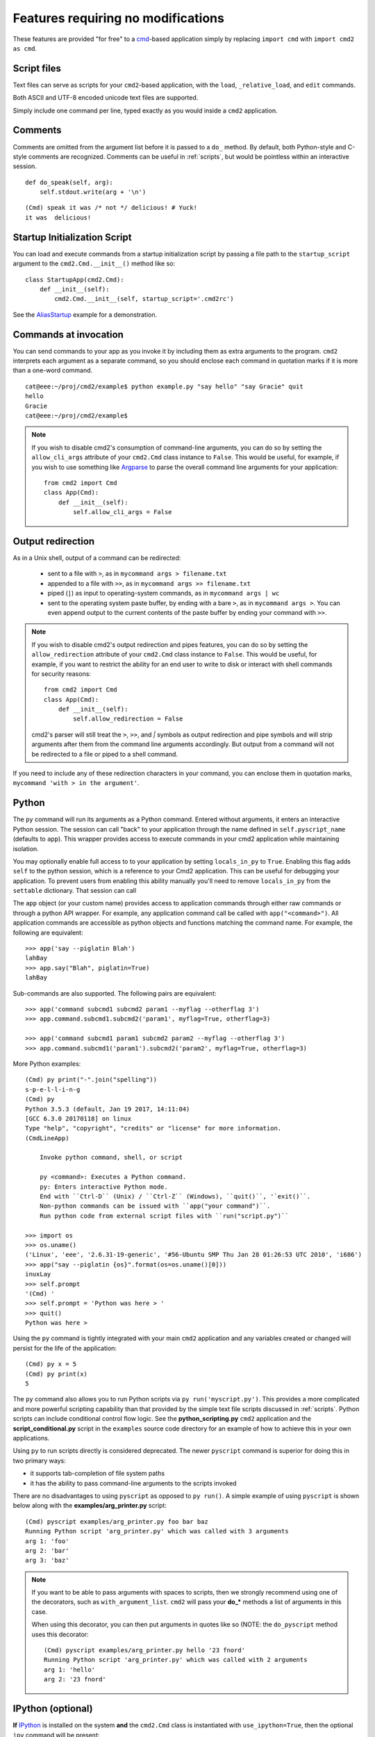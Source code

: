 ===================================
Features requiring no modifications
===================================

These features are provided "for free" to a cmd_-based application
simply by replacing ``import cmd`` with ``import cmd2 as cmd``.

.. _cmd: https://docs.python.org/3/library/cmd.html

.. _scripts:

Script files
============

Text files can serve as scripts for your ``cmd2``-based
application, with the ``load``, ``_relative_load``, and ``edit`` commands.

Both ASCII and UTF-8 encoded unicode text files are supported.

Simply include one command per line, typed exactly as you would inside a ``cmd2`` application.

.. automethod:: cmd2.cmd2.Cmd.do_load

.. automethod:: cmd2.cmd2.Cmd.do__relative_load

.. automethod:: cmd2.cmd2.Cmd.do_edit


Comments
========

Comments are omitted from the argument list
before it is passed to a ``do_`` method.  By
default, both Python-style and C-style comments
are recognized. Comments can be useful in :ref:`scripts`, but would
be pointless within an interactive session.

::

    def do_speak(self, arg):
        self.stdout.write(arg + '\n')

::

  (Cmd) speak it was /* not */ delicious! # Yuck!
  it was  delicious!

.. _arg_print: https://github.com/python-cmd2/cmd2/blob/master/examples/arg_print.py

Startup Initialization Script
=============================
You can load and execute commands from a startup initialization script by passing a file path to the ``startup_script``
argument to the ``cmd2.Cmd.__init__()`` method like so::

    class StartupApp(cmd2.Cmd):
        def __init__(self):
            cmd2.Cmd.__init__(self, startup_script='.cmd2rc')

See the AliasStartup_ example for a demonstration.

.. _AliasStartup: https://github.com/python-cmd2/cmd2/blob/master/examples/alias_startup.py

Commands at invocation
======================

You can send commands to your app as you invoke it by
including them as extra arguments to the program.
``cmd2`` interprets each argument as a separate
command, so you should enclose each command in
quotation marks if it is more than a one-word command.

::

  cat@eee:~/proj/cmd2/example$ python example.py "say hello" "say Gracie" quit
  hello
  Gracie
  cat@eee:~/proj/cmd2/example$

.. note::

   If you wish to disable cmd2's consumption of command-line arguments, you can do so by setting the  ``allow_cli_args``
   attribute of your ``cmd2.Cmd`` class instance to ``False``.  This would be useful, for example, if you wish to use
   something like Argparse_ to parse the overall command line arguments for your application::

       from cmd2 import Cmd
       class App(Cmd):
           def __init__(self):
               self.allow_cli_args = False

.. _Argparse: https://docs.python.org/3/library/argparse.html

.. _output_redirection:

Output redirection
==================

As in a Unix shell, output of a command can be redirected:

  - sent to a file with ``>``, as in ``mycommand args > filename.txt``
  - appended to a file with ``>>``, as in ``mycommand args >> filename.txt``
  - piped (``|``) as input to operating-system commands, as in
    ``mycommand args | wc``
  - sent to the operating system paste buffer, by ending with a bare ``>``, as in ``mycommand args >``. You can even append output to the current contents of the paste buffer by ending your command with ``>>``.


.. note::

   If you wish to disable cmd2's output redirection and pipes features, you can do so by setting the ``allow_redirection``
   attribute of your ``cmd2.Cmd`` class instance to ``False``.  This would be useful, for example, if you want to restrict
   the ability for an end user to write to disk or interact with shell commands for security reasons::

       from cmd2 import Cmd
       class App(Cmd):
           def __init__(self):
               self.allow_redirection = False

   cmd2's parser will still treat the ``>``, ``>>``, and `|` symbols as output redirection and pipe symbols and will strip
   arguments after them from the command line arguments accordingly.  But output from a command will not be redirected
   to a file or piped to a shell command.

If you need to include any of these redirection characters in your command,
you can enclose them in quotation marks, ``mycommand 'with > in the argument'``.

Python
======

The ``py`` command will run its arguments as a Python command.  Entered without
arguments, it enters an interactive Python session.  The session can call "back"
to your application through the name defined in ``self.pyscript_name`` (defaults
to ``app``).  This wrapper provides access to execute commands in your cmd2
application while maintaining isolation.

You may optionally enable full access to to your application by setting
``locals_in_py`` to ``True``.  Enabling this flag adds ``self`` to the python
session, which is a reference to your Cmd2 application. This can be useful for
debugging your application.  To prevent users from enabling this ability
manually you'll need to remove ``locals_in_py`` from the ``settable`` dictionary.
That session can call

The ``app`` object (or your custom name) provides access to application commands
through either raw commands or through a python API wrapper.  For example, any
application command call be called with ``app("<command>")``. All application
commands are accessible as python objects and functions matching the command
name.  For example, the following are equivalent:

::

    >>> app('say --piglatin Blah')
    lahBay
    >>> app.say("Blah", piglatin=True)
    lahBay


Sub-commands are also supported. The following pairs are equivalent:

::

    >>> app('command subcmd1 subcmd2 param1 --myflag --otherflag 3')
    >>> app.command.subcmd1.subcmd2('param1', myflag=True, otherflag=3)

    >>> app('command subcmd1 param1 subcmd2 param2 --myflag --otherflag 3')
    >>> app.command.subcmd1('param1').subcmd2('param2', myflag=True, otherflag=3)


More Python examples:

::

    (Cmd) py print("-".join("spelling"))
    s-p-e-l-l-i-n-g
    (Cmd) py
    Python 3.5.3 (default, Jan 19 2017, 14:11:04)
    [GCC 6.3.0 20170118] on linux
    Type "help", "copyright", "credits" or "license" for more information.
    (CmdLineApp)

        Invoke python command, shell, or script

        py <command>: Executes a Python command.
        py: Enters interactive Python mode.
        End with ``Ctrl-D`` (Unix) / ``Ctrl-Z`` (Windows), ``quit()``, '`exit()``.
        Non-python commands can be issued with ``app("your command")``.
        Run python code from external script files with ``run("script.py")``

    >>> import os
    >>> os.uname()
    ('Linux', 'eee', '2.6.31-19-generic', '#56-Ubuntu SMP Thu Jan 28 01:26:53 UTC 2010', 'i686')
    >>> app("say --piglatin {os}".format(os=os.uname()[0]))
    inuxLay
    >>> self.prompt
    '(Cmd) '
    >>> self.prompt = 'Python was here > '
    >>> quit()
    Python was here >

Using the ``py`` command is tightly integrated with your main ``cmd2`` application
and any variables created or changed will persist for the life of the application::

    (Cmd) py x = 5
    (Cmd) py print(x)
    5

The ``py`` command also allows you to run Python scripts via ``py run('myscript.py')``.
This provides a more complicated and more powerful scripting capability than that
provided by the simple text file scripts discussed in :ref:`scripts`.  Python scripts can include
conditional control flow logic.  See the **python_scripting.py** ``cmd2`` application and
the **script_conditional.py** script in the ``examples`` source code directory for an
example of how to achieve this in your own applications.

Using ``py`` to run scripts directly is considered deprecated.  The newer ``pyscript`` command
is superior for doing this in two primary ways:

- it supports tab-completion of file system paths
- it has the ability to pass command-line arguments to the scripts invoked

There are no disadvantages to using ``pyscript`` as opposed to ``py run()``.  A simple example
of using ``pyscript`` is shown below  along with the **examples/arg_printer.py** script::

    (Cmd) pyscript examples/arg_printer.py foo bar baz
    Running Python script 'arg_printer.py' which was called with 3 arguments
    arg 1: 'foo'
    arg 2: 'bar'
    arg 3: 'baz'

.. note::

    If you want to be able to pass arguments with spaces to scripts, then we strongly recommend using one of the decorators,
    such as ``with_argument_list``.  ``cmd2`` will pass your **do_*** methods a list of arguments in this case.

    When using this decorator, you can then put arguments in quotes like so (NOTE: the ``do_pyscript`` method uses this decorator::

        (Cmd) pyscript examples/arg_printer.py hello '23 fnord'
        Running Python script 'arg_printer.py' which was called with 2 arguments
        arg 1: 'hello'
        arg 2: '23 fnord'


IPython (optional)
==================

**If** IPython_ is installed on the system **and** the ``cmd2.Cmd`` class
is instantiated with ``use_ipython=True``, then the optional ``ipy`` command will
be present::

    from cmd2 import Cmd
    class App(Cmd):
        def __init__(self):
            Cmd.__init__(self, use_ipython=True)

The ``ipy`` command enters an interactive IPython_ session.  Similar to an
interactive Python session, this shell can access your application instance via ``self`` and any changes
to your application made via ``self`` will persist.
However, any local or global variable created within the ``ipy`` shell will not persist.
Within the ``ipy`` shell, you cannot call "back" to your application with ``cmd("")``, however you can run commands
directly like so::

    self.onecmd_plus_hooks('help')

IPython_ provides many advantages, including:

    * Comprehensive object introspection
    * Get help on objects with ``?``
    * Extensible tab completion, with support by default for completion of python variables and keywords

The object introspection and tab completion make IPython particularly efficient for debugging as well as for interactive
experimentation and data analysis.

.. _IPython: http://ipython.readthedocs.io

Searchable command history
==========================

All cmd_-based applications have access to previous commands with
the up- and down- arrow keys.

All cmd_-based applications on systems with the ``readline`` module
also provide `Readline Emacs editing mode`_.  With this you can, for example, use **Ctrl-r** to search backward through
the readline history.

``cmd2`` adds the option of making this readline history persistent via optional arguments to ``cmd2.Cmd.__init__()``:

.. automethod:: cmd2.cmd2.Cmd.__init__

``cmd2`` makes a third type of history access available with the **history** command:

.. automethod:: cmd2.cmd2.Cmd.do_history

.. _`Readline Emacs editing mode`: http://readline.kablamo.org/emacs.html

Quitting the application
========================

``cmd2`` pre-defines a ``quit`` command for you.
It's trivial, but it's one less thing for you to remember.


Misc. pre-defined commands
==========================

Several generically useful commands are defined
with automatically included ``do_`` methods.

.. automethod:: cmd2.cmd2.Cmd.do_quit

.. automethod:: cmd2.cmd2.Cmd.do_shell

( ``!`` is a shortcut for ``shell``; thus ``!ls``
is equivalent to ``shell ls``.)


Transcript-based testing
========================

A transcript is both the input and output of a successful session of a
``cmd2``-based app which is saved to a text file. The transcript can be played
back into the app as a unit test.

.. code-block:: none

   $ python example.py --test transcript_regex.txt
   .
   ----------------------------------------------------------------------
   Ran 1 test in 0.013s

   OK

See :doc:`transcript` for more details.


Tab-Completion
==============

``cmd2`` adds tab-completion of file system paths for all built-in commands where it makes sense, including:

- ``edit``
- ``load``
- ``pyscript``
- ``shell``

``cmd2`` also adds tab-completion of shell commands to the ``shell`` command.

Additionally, it is trivial to add identical file system path completion to your own custom commands.  Suppose you
have defined a custom command ``foo`` by implementing the ``do_foo`` method.  To enable path completion for the ``foo``
command, then add a line of code similar to the following to your class which inherits from ``cmd2.Cmd``::

    complete_foo = self.path_complete

This will effectively define the ``complete_foo`` readline completer method in your class and make it utilize the same
path completion logic as the built-in commands.

The built-in logic allows for a few more advanced path completion capabilities, such as cases where you only want to
match directories.  Suppose you have a custom command ``bar`` implemented by the ``do_bar`` method.  You can enable
path completion of directories only for this command by adding a line of code similar to the following to your class
which inherits from ``cmd2.Cmd``::

    # Make sure you have an "import functools" somewhere at the top
    complete_bar = functools.partialmethod(cmd2.Cmd.path_complete, dir_only=True)
